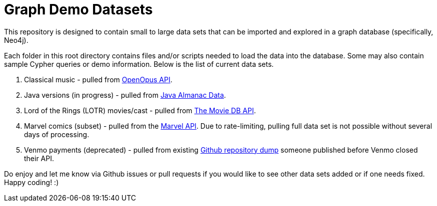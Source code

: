 = Graph Demo Datasets

This repository is designed to contain small to large data sets that can be imported and explored in a graph database (specifically, Neo4j).

Each folder in this root directory contains files and/or scripts needed to load the data into the database. Some may also contain sample Cypher queries or demo information. Below is the list of current data sets.

1. Classical music - pulled from https://github.com/openopus-org/openopus_api[OpenOpus API^].
2. Java versions (in progress) - pulled from https://github.com/marchof/java-almanac[Java Almanac Data^].
3. Lord of the Rings (LOTR) movies/cast - pulled from https://www.themoviedb.org/documentation/api?language=en-US[The Movie DB API^].
4. Marvel comics (subset) - pulled from the https://developer.marvel.com/[Marvel API^]. Due to rate-limiting, pulling full data set is not possible without several days of processing.
5. Venmo payments (deprecated) - pulled from existing https://github.com/sa7mon/venmo-data[Github repository dump^] someone published before Venmo closed their API.

Do enjoy and let me know via Github issues or pull requests if you would like to see other data sets added or if one needs fixed. Happy coding! :)